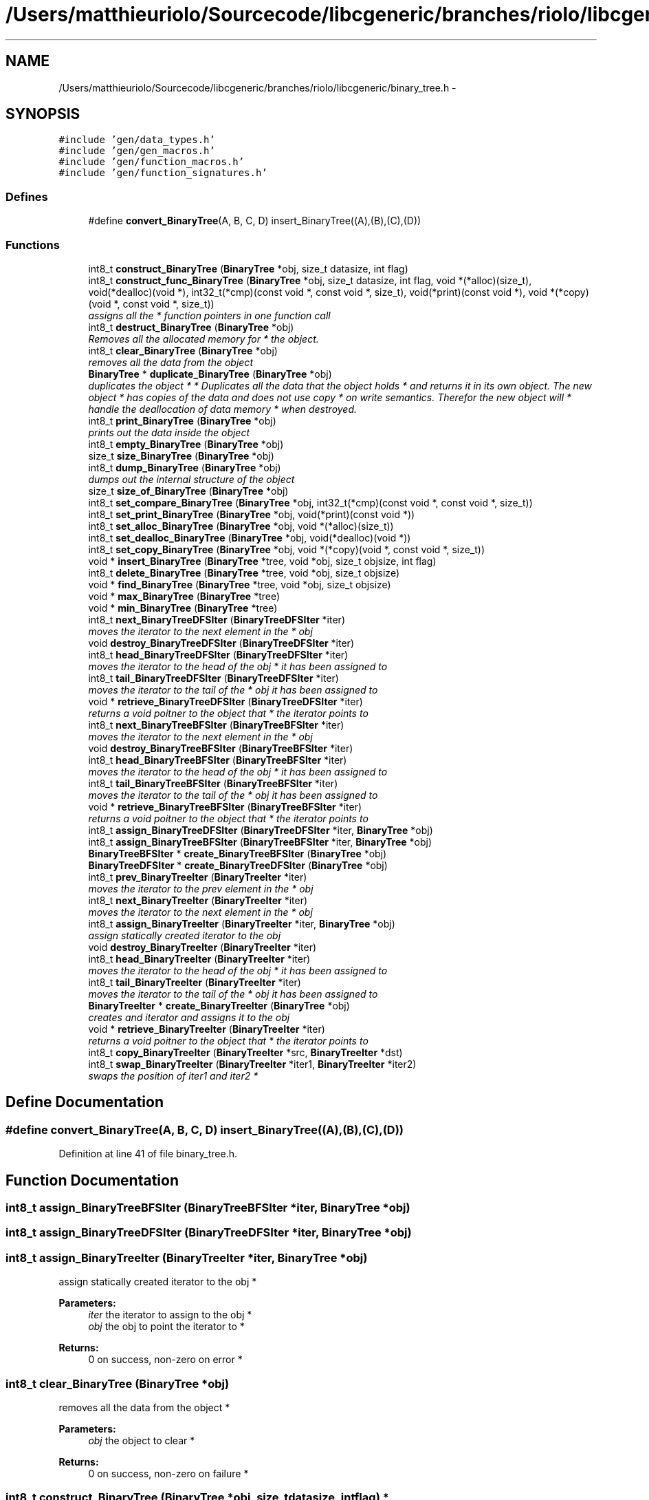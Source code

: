 .TH "/Users/matthieuriolo/Sourcecode/libcgeneric/branches/riolo/libcgeneric/binary_tree.h" 3 "Mon Aug 15 2011" ""c generic library"" \" -*- nroff -*-
.ad l
.nh
.SH NAME
/Users/matthieuriolo/Sourcecode/libcgeneric/branches/riolo/libcgeneric/binary_tree.h \- 
.SH SYNOPSIS
.br
.PP
\fC#include 'gen/data_types.h'\fP
.br
\fC#include 'gen/gen_macros.h'\fP
.br
\fC#include 'gen/function_macros.h'\fP
.br
\fC#include 'gen/function_signatures.h'\fP
.br

.SS "Defines"

.in +1c
.ti -1c
.RI "#define \fBconvert_BinaryTree\fP(A, B, C, D)   insert_BinaryTree((A),(B),(C),(D))"
.br
.in -1c
.SS "Functions"

.in +1c
.ti -1c
.RI "int8_t \fBconstruct_BinaryTree\fP (\fBBinaryTree\fP *obj, size_t datasize, int flag)"
.br
.ti -1c
.RI "int8_t \fBconstruct_func_BinaryTree\fP (\fBBinaryTree\fP *obj, size_t datasize, int flag, void *(*alloc)(size_t), void(*dealloc)(void *), int32_t(*cmp)(const void *, const void *, size_t), void(*print)(const void *), void *(*copy)(void *, const void *, size_t))"
.br
.RI "\fIassigns all the * function pointers in one function call \fP"
.ti -1c
.RI "int8_t \fBdestruct_BinaryTree\fP (\fBBinaryTree\fP *obj)"
.br
.RI "\fIRemoves all the allocated memory for * the object. \fP"
.ti -1c
.RI "int8_t \fBclear_BinaryTree\fP (\fBBinaryTree\fP *obj)"
.br
.RI "\fIremoves all the data from the object \fP"
.ti -1c
.RI "\fBBinaryTree\fP * \fBduplicate_BinaryTree\fP (\fBBinaryTree\fP *obj)"
.br
.RI "\fIduplicates the object * * Duplicates all the data that the object holds * and returns it in its own object. The new object * has copies of the data and does not use copy * on write semantics. Therefor the new object will * handle the deallocation of data memory * when destroyed. \fP"
.ti -1c
.RI "int8_t \fBprint_BinaryTree\fP (\fBBinaryTree\fP *obj)"
.br
.RI "\fIprints out the data inside the object \fP"
.ti -1c
.RI "int8_t \fBempty_BinaryTree\fP (\fBBinaryTree\fP *obj)"
.br
.ti -1c
.RI "size_t \fBsize_BinaryTree\fP (\fBBinaryTree\fP *obj)"
.br
.ti -1c
.RI "int8_t \fBdump_BinaryTree\fP (\fBBinaryTree\fP *obj)"
.br
.RI "\fIdumps out the internal structure of the object \fP"
.ti -1c
.RI "size_t \fBsize_of_BinaryTree\fP (\fBBinaryTree\fP *obj)"
.br
.ti -1c
.RI "int8_t \fBset_compare_BinaryTree\fP (\fBBinaryTree\fP *obj, int32_t(*cmp)(const void *, const void *, size_t))"
.br
.ti -1c
.RI "int8_t \fBset_print_BinaryTree\fP (\fBBinaryTree\fP *obj, void(*print)(const void *))"
.br
.ti -1c
.RI "int8_t \fBset_alloc_BinaryTree\fP (\fBBinaryTree\fP *obj, void *(*alloc)(size_t))"
.br
.ti -1c
.RI "int8_t \fBset_dealloc_BinaryTree\fP (\fBBinaryTree\fP *obj, void(*dealloc)(void *))"
.br
.ti -1c
.RI "int8_t \fBset_copy_BinaryTree\fP (\fBBinaryTree\fP *obj, void *(*copy)(void *, const void *, size_t))"
.br
.ti -1c
.RI "void * \fBinsert_BinaryTree\fP (\fBBinaryTree\fP *tree, void *obj, size_t objsize, int flag)"
.br
.ti -1c
.RI "int8_t \fBdelete_BinaryTree\fP (\fBBinaryTree\fP *tree, void *obj, size_t objsize)"
.br
.ti -1c
.RI "void * \fBfind_BinaryTree\fP (\fBBinaryTree\fP *tree, void *obj, size_t objsize)"
.br
.ti -1c
.RI "void * \fBmax_BinaryTree\fP (\fBBinaryTree\fP *tree)"
.br
.ti -1c
.RI "void * \fBmin_BinaryTree\fP (\fBBinaryTree\fP *tree)"
.br
.ti -1c
.RI "int8_t \fBnext_BinaryTreeDFSIter\fP (\fBBinaryTreeDFSIter\fP *iter)"
.br
.RI "\fImoves the iterator to the next element in the * obj \fP"
.ti -1c
.RI "void \fBdestroy_BinaryTreeDFSIter\fP (\fBBinaryTreeDFSIter\fP *iter)"
.br
.ti -1c
.RI "int8_t \fBhead_BinaryTreeDFSIter\fP (\fBBinaryTreeDFSIter\fP *iter)"
.br
.RI "\fImoves the iterator to the head of the obj * it has been assigned to \fP"
.ti -1c
.RI "int8_t \fBtail_BinaryTreeDFSIter\fP (\fBBinaryTreeDFSIter\fP *iter)"
.br
.RI "\fImoves the iterator to the tail of the * obj it has been assigned to \fP"
.ti -1c
.RI "void * \fBretrieve_BinaryTreeDFSIter\fP (\fBBinaryTreeDFSIter\fP *iter)"
.br
.RI "\fIreturns a void poitner to the object that * the iterator points to \fP"
.ti -1c
.RI "int8_t \fBnext_BinaryTreeBFSIter\fP (\fBBinaryTreeBFSIter\fP *iter)"
.br
.RI "\fImoves the iterator to the next element in the * obj \fP"
.ti -1c
.RI "void \fBdestroy_BinaryTreeBFSIter\fP (\fBBinaryTreeBFSIter\fP *iter)"
.br
.ti -1c
.RI "int8_t \fBhead_BinaryTreeBFSIter\fP (\fBBinaryTreeBFSIter\fP *iter)"
.br
.RI "\fImoves the iterator to the head of the obj * it has been assigned to \fP"
.ti -1c
.RI "int8_t \fBtail_BinaryTreeBFSIter\fP (\fBBinaryTreeBFSIter\fP *iter)"
.br
.RI "\fImoves the iterator to the tail of the * obj it has been assigned to \fP"
.ti -1c
.RI "void * \fBretrieve_BinaryTreeBFSIter\fP (\fBBinaryTreeBFSIter\fP *iter)"
.br
.RI "\fIreturns a void poitner to the object that * the iterator points to \fP"
.ti -1c
.RI "int8_t \fBassign_BinaryTreeDFSIter\fP (\fBBinaryTreeDFSIter\fP *iter, \fBBinaryTree\fP *obj)"
.br
.ti -1c
.RI "int8_t \fBassign_BinaryTreeBFSIter\fP (\fBBinaryTreeBFSIter\fP *iter, \fBBinaryTree\fP *obj)"
.br
.ti -1c
.RI "\fBBinaryTreeBFSIter\fP * \fBcreate_BinaryTreeBFSIter\fP (\fBBinaryTree\fP *obj)"
.br
.ti -1c
.RI "\fBBinaryTreeDFSIter\fP * \fBcreate_BinaryTreeDFSIter\fP (\fBBinaryTree\fP *obj)"
.br
.ti -1c
.RI "int8_t \fBprev_BinaryTreeIter\fP (\fBBinaryTreeIter\fP *iter)"
.br
.RI "\fImoves the iterator to the prev element in the * obj \fP"
.ti -1c
.RI "int8_t \fBnext_BinaryTreeIter\fP (\fBBinaryTreeIter\fP *iter)"
.br
.RI "\fImoves the iterator to the next element in the * obj \fP"
.ti -1c
.RI "int8_t \fBassign_BinaryTreeIter\fP (\fBBinaryTreeIter\fP *iter, \fBBinaryTree\fP *obj)"
.br
.RI "\fIassign statically created iterator to the obj \fP"
.ti -1c
.RI "void \fBdestroy_BinaryTreeIter\fP (\fBBinaryTreeIter\fP *iter)"
.br
.ti -1c
.RI "int8_t \fBhead_BinaryTreeIter\fP (\fBBinaryTreeIter\fP *iter)"
.br
.RI "\fImoves the iterator to the head of the obj * it has been assigned to \fP"
.ti -1c
.RI "int8_t \fBtail_BinaryTreeIter\fP (\fBBinaryTreeIter\fP *iter)"
.br
.RI "\fImoves the iterator to the tail of the * obj it has been assigned to \fP"
.ti -1c
.RI "\fBBinaryTreeIter\fP * \fBcreate_BinaryTreeIter\fP (\fBBinaryTree\fP *obj)"
.br
.RI "\fIcreates and iterator and assigns it to the obj \fP"
.ti -1c
.RI "void * \fBretrieve_BinaryTreeIter\fP (\fBBinaryTreeIter\fP *iter)"
.br
.RI "\fIreturns a void poitner to the object that * the iterator points to \fP"
.ti -1c
.RI "int8_t \fBcopy_BinaryTreeIter\fP (\fBBinaryTreeIter\fP *src, \fBBinaryTreeIter\fP *dst)"
.br
.ti -1c
.RI "int8_t \fBswap_BinaryTreeIter\fP (\fBBinaryTreeIter\fP *iter1, \fBBinaryTreeIter\fP *iter2)"
.br
.RI "\fIswaps the position of iter1 and iter2 * \fP"
.in -1c
.SH "Define Documentation"
.PP 
.SS "#define convert_BinaryTree(A, B, C, D)   insert_BinaryTree((A),(B),(C),(D))"
.PP
Definition at line 41 of file binary_tree.h.
.SH "Function Documentation"
.PP 
.SS "int8_t assign_BinaryTreeBFSIter (\fBBinaryTreeBFSIter\fP *iter, \fBBinaryTree\fP *obj)"
.SS "int8_t assign_BinaryTreeDFSIter (\fBBinaryTreeDFSIter\fP *iter, \fBBinaryTree\fP *obj)"
.SS "int8_t assign_BinaryTreeIter (\fBBinaryTreeIter\fP *iter, \fBBinaryTree\fP *obj)"
.PP
assign statically created iterator to the obj * 
.PP
\fBParameters:\fP
.RS 4
\fIiter\fP the iterator to assign to the obj * 
.br
\fIobj\fP the obj to point the iterator to * 
.RE
.PP
\fBReturns:\fP
.RS 4
0 on success, non-zero on error * 
.RE
.PP

.SS "int8_t clear_BinaryTree (\fBBinaryTree\fP *obj)"
.PP
removes all the data from the object * 
.PP
\fBParameters:\fP
.RS 4
\fIobj\fP the object to clear * 
.RE
.PP
\fBReturns:\fP
.RS 4
0 on success, non-zero on failure * 
.RE
.PP

.SS "int8_t construct_BinaryTree (\fBBinaryTree\fP *obj, size_tdatasize, intflag)"* 
.PP
\fBParameters:\fP
.RS 4
\fIobj\fP the object to initialize * 
.br
\fIdatasize\fP the size of the data to store * 
.br
\fIflag\fP the flag for how to handle memory * 
.RE
.PP
\fBReturns:\fP
.RS 4
0 on success, non-zero on failure * * 
.RE
.PP
\fBWarning:\fP
.RS 4
if you are using a local variable * clear out the memory before calling this * function using memset or bzero 
.RE
.PP

.SS "int8_t construct_func_BinaryTree (\fBBinaryTree\fP *obj, size_tdatasize, intflag, void *(*)(size_t)alloc, void(*)(void *)dealloc, int32_t(*)(const void *, const void *, size_t)cmp, void(*)(const void *)print, void *(*)(void *, const void *, size_t)copy)"
.PP
assigns all the * function pointers in one function call * 
.PP
\fBParameters:\fP
.RS 4
\fIobj\fP the object to initialize * 
.br
\fIdatasize\fP the size of the data to store * 
.br
\fIflag\fP the flag for how to handle memory * 
.br
\fIalloc\fP the allocation functor * 
.br
\fIdealloc\fP the deallocation functor * 
.br
\fIcmp\fP the comparison functor * 
.br
\fIprint\fP the print functor * 
.br
\fIcopy\fP the copy functor * 
.RE
.PP
\fBReturns:\fP
.RS 4
0 on success, non-zero on failure * * 
.RE
.PP

.SS "int8_t copy_BinaryTreeIter (\fBBinaryTreeIter\fP *src, \fBBinaryTreeIter\fP *dst)"* 
.PP
\fBParameters:\fP
.RS 4
\fIsrc\fP the source iterator * 
.br
\fIdst\fP the destination iterator * 
.RE
.PP
\fBReturns:\fP
.RS 4
zero on success, non-zero on error 
.RE
.PP

.SS "\fBBinaryTreeBFSIter\fP* create_BinaryTreeBFSIter (\fBBinaryTree\fP *obj)"
.SS "\fBBinaryTreeDFSIter\fP* create_BinaryTreeDFSIter (\fBBinaryTree\fP *obj)"
.SS "\fBBinaryTreeIter\fP* create_BinaryTreeIter (\fBBinaryTree\fP *obj)"
.PP
creates and iterator and assigns it to the obj * 
.PP
\fBParameters:\fP
.RS 4
\fIobj\fP the obj to create iterator for * 
.RE
.PP
\fBReturns:\fP
.RS 4
returns an iterator to the obj on success * or NULL on error * 
.RE
.PP

.SS "int8_t delete_BinaryTree (\fBBinaryTree\fP *tree, void *obj, size_tobjsize)"
.SS "void destroy_BinaryTreeBFSIter (\fBBinaryTreeBFSIter\fP *iter)"* 
.PP
\fBParameters:\fP
.RS 4
\fIiter\fP the iterator to destroy * 
.RE
.PP
\fBWarning:\fP
.RS 4
only use this in conjunction with create 
.RE
.PP

.SS "void destroy_BinaryTreeDFSIter (\fBBinaryTreeDFSIter\fP *iter)"* 
.PP
\fBParameters:\fP
.RS 4
\fIiter\fP the iterator to destroy * 
.RE
.PP
\fBWarning:\fP
.RS 4
only use this in conjunction with create 
.RE
.PP

.SS "void destroy_BinaryTreeIter (\fBBinaryTreeIter\fP *iter)"* 
.PP
\fBParameters:\fP
.RS 4
\fIiter\fP the iterator to destroy * 
.RE
.PP
\fBWarning:\fP
.RS 4
only use this in conjunction with create 
.RE
.PP

.SS "int8_t destruct_BinaryTree (\fBBinaryTree\fP *obj)"
.PP
Removes all the allocated memory for * the object. * 
.PP
\fBParameters:\fP
.RS 4
\fIobj\fP the object to deinitialize * 
.RE
.PP
\fBReturns:\fP
.RS 4
0 on succss, non-zero on failure * 
.RE
.PP

.SS "int8_t dump_BinaryTree (\fBBinaryTree\fP *obj)"
.PP
dumps out the internal structure of the object * 
.PP
\fBParameters:\fP
.RS 4
\fIobj\fP the object to dump the internal structure of * 
.RE
.PP
\fBReturns:\fP
.RS 4
0 on success,non-zero on error * 
.RE
.PP

.SS "\fBBinaryTree\fP* duplicate_BinaryTree (\fBBinaryTree\fP *obj)"
.PP
duplicates the object * * Duplicates all the data that the object holds * and returns it in its own object. The new object * has copies of the data and does not use copy * on write semantics. Therefor the new object will * handle the deallocation of data memory * when destroyed. * 
.PP
\fBParameters:\fP
.RS 4
\fIobj\fP the object to duplicate * 
.RE
.PP
\fBReturns:\fP
.RS 4
copy of the object or NULL on error * 
.RE
.PP

.SS "int8_t empty_BinaryTree (\fBBinaryTree\fP *obj)"* 
.PP
\fBParameters:\fP
.RS 4
\fIobj\fP the object to check for emptiness * 
.RE
.PP
\fBReturns:\fP
.RS 4
0 on empty, non-zero otherwise 
.RE
.PP

.SS "void* find_BinaryTree (\fBBinaryTree\fP *tree, void *obj, size_tobjsize)"
.SS "int8_t head_BinaryTreeBFSIter (\fBBinaryTreeBFSIter\fP *iter)"
.PP
moves the iterator to the head of the obj * it has been assigned to * 
.PP
\fBParameters:\fP
.RS 4
\fIiter\fP the iterator to move to the head * 
.RE
.PP
\fBReturns:\fP
.RS 4
0 on success, non-zero on error * 
.RE
.PP

.SS "int8_t head_BinaryTreeDFSIter (\fBBinaryTreeDFSIter\fP *iter)"
.PP
moves the iterator to the head of the obj * it has been assigned to * 
.PP
\fBParameters:\fP
.RS 4
\fIiter\fP the iterator to move to the head * 
.RE
.PP
\fBReturns:\fP
.RS 4
0 on success, non-zero on error * 
.RE
.PP

.SS "int8_t head_BinaryTreeIter (\fBBinaryTreeIter\fP *iter)"
.PP
moves the iterator to the head of the obj * it has been assigned to * 
.PP
\fBParameters:\fP
.RS 4
\fIiter\fP the iterator to move to the head * 
.RE
.PP
\fBReturns:\fP
.RS 4
0 on success, non-zero on error * 
.RE
.PP

.SS "void* insert_BinaryTree (\fBBinaryTree\fP *tree, void *obj, size_tobjsize, intflag)"
.SS "void* max_BinaryTree (\fBBinaryTree\fP *tree)"
.SS "void* min_BinaryTree (\fBBinaryTree\fP *tree)"
.SS "int8_t next_BinaryTreeBFSIter (\fBBinaryTreeBFSIter\fP *iter)"
.PP
moves the iterator to the next element in the * obj * 
.PP
\fBParameters:\fP
.RS 4
\fIiter\fP the iter to move to the next element * 
.RE
.PP
\fBReturns:\fP
.RS 4
0 on success, non-zero on error * 
.RE
.PP

.SS "int8_t next_BinaryTreeDFSIter (\fBBinaryTreeDFSIter\fP *iter)"
.PP
moves the iterator to the next element in the * obj * 
.PP
\fBParameters:\fP
.RS 4
\fIiter\fP the iter to move to the next element * 
.RE
.PP
\fBReturns:\fP
.RS 4
0 on success, non-zero on error * 
.RE
.PP

.SS "int8_t next_BinaryTreeIter (\fBBinaryTreeIter\fP *iter)"
.PP
moves the iterator to the next element in the * obj * 
.PP
\fBParameters:\fP
.RS 4
\fIiter\fP the iter to move to the next element * 
.RE
.PP
\fBReturns:\fP
.RS 4
0 on success, non-zero on error * 
.RE
.PP

.SS "int8_t prev_BinaryTreeIter (\fBBinaryTreeIter\fP *iter)"
.PP
moves the iterator to the prev element in the * obj * 
.PP
\fBParameters:\fP
.RS 4
\fIiter\fP the iter to move to the prev element * 
.RE
.PP
\fBReturns:\fP
.RS 4
0 on success, non-zero on error * 
.RE
.PP

.SS "int8_t print_BinaryTree (\fBBinaryTree\fP *obj)"
.PP
prints out the data inside the object * 
.PP
\fBParameters:\fP
.RS 4
\fIobj\fP the object to print * 
.RE
.PP
\fBReturns:\fP
.RS 4
0 on success, non-zero on error * 
.RE
.PP

.SS "void* retrieve_BinaryTreeBFSIter (\fBBinaryTreeBFSIter\fP *iter)"
.PP
returns a void poitner to the object that * the iterator points to * 
.PP
\fBParameters:\fP
.RS 4
\fIiter\fP the iterator to retrieve the object from * 
.RE
.PP
\fBReturns:\fP
.RS 4
object on success, NULL on error * 
.RE
.PP

.SS "void* retrieve_BinaryTreeDFSIter (\fBBinaryTreeDFSIter\fP *iter)"
.PP
returns a void poitner to the object that * the iterator points to * 
.PP
\fBParameters:\fP
.RS 4
\fIiter\fP the iterator to retrieve the object from * 
.RE
.PP
\fBReturns:\fP
.RS 4
object on success, NULL on error * 
.RE
.PP

.SS "void* retrieve_BinaryTreeIter (\fBBinaryTreeIter\fP *iter)"
.PP
returns a void poitner to the object that * the iterator points to * 
.PP
\fBParameters:\fP
.RS 4
\fIiter\fP the iterator to retrieve the object from * 
.RE
.PP
\fBReturns:\fP
.RS 4
object on success, NULL on error * 
.RE
.PP

.SS "int8_t set_alloc_BinaryTree (\fBBinaryTree\fP *obj, void *(*)(size_t)alloc)"* 
.PP
\fBParameters:\fP
.RS 4
\fIobj\fP the obj to set the alloc funtion for * 
.br
\fIalloc\fP the function pointer to the alloc function * 
.RE
.PP
\fBReturns:\fP
.RS 4
0 on success, non-zero on error 
.RE
.PP

.SS "int8_t set_compare_BinaryTree (\fBBinaryTree\fP *obj, int32_t(*)(const void *, const void *, size_t)cmp)"* 
.PP
\fBParameters:\fP
.RS 4
\fIobj\fP the obj to set the compare function of * 
.br
\fIcmp\fP the function pointer to the comparison function * 
.RE
.PP
\fBReturns:\fP
.RS 4
0 on success, non-zero on error 
.RE
.PP

.SS "int8_t set_copy_BinaryTree (\fBBinaryTree\fP *obj, void *(*)(void *, const void *, size_t)copy)"* 
.PP
\fBParameters:\fP
.RS 4
\fIobj\fP the object to set the copy function for * 
.br
\fIcopy\fP the function pointer to the copy function * 
.RE
.PP
\fBReturns:\fP
.RS 4
0 on success, non-zero on error 
.RE
.PP

.SS "int8_t set_dealloc_BinaryTree (\fBBinaryTree\fP *obj, void(*)(void *)dealloc)"* 
.PP
\fBParameters:\fP
.RS 4
\fIptr\fP the obj to set the dealloc function for * 
.br
\fIdealloc\fP the function pointer to the dealloc function * 
.RE
.PP
\fBReturns:\fP
.RS 4
0 on success, non-zero on error 
.RE
.PP

.SS "int8_t set_print_BinaryTree (\fBBinaryTree\fP *obj, void(*)(const void *)print)"* 
.PP
\fBParameters:\fP
.RS 4
\fIobj\fP the obj to set the print function of * 
.br
\fIprint\fP the function pointer to the print function * 
.RE
.PP
\fBReturns:\fP
.RS 4
0 on success, non-zero on error 
.RE
.PP

.SS "size_t size_BinaryTree (\fBBinaryTree\fP *obj)"* 
.PP
\fBParameters:\fP
.RS 4
\fIobj\fP the object to get the size of * 
.RE
.PP
\fBReturns:\fP
.RS 4
size of object or zero on failure 
.RE
.PP

.SS "size_t size_of_BinaryTree (\fBBinaryTree\fP *obj)"* 
.PP
\fBParameters:\fP
.RS 4
\fIobj\fP the obj to get the size of * 
.RE
.PP
\fBReturns:\fP
.RS 4
size of the object or 0 on error/empty 
.RE
.PP

.SS "int8_t swap_BinaryTreeIter (\fBBinaryTreeIter\fP *iter1, \fBBinaryTreeIter\fP *iter2)"
.PP
swaps the position of iter1 and iter2 * * 
.PP
\fBParameters:\fP
.RS 4
\fIiter1\fP the first iterator * 
.br
\fIiter2\fP the second iterator * 
.RE
.PP
\fBWarning:\fP
.RS 4
iterators must be pointing to same parent * object or the swap will fail * 
.RE
.PP
\fBReturns:\fP
.RS 4
0 on success, non-zero on error 
.RE
.PP

.SS "int8_t tail_BinaryTreeBFSIter (\fBBinaryTreeBFSIter\fP *iter)"
.PP
moves the iterator to the tail of the * obj it has been assigned to * 
.PP
\fBParameters:\fP
.RS 4
\fIiter\fP the iterator to move to the tail * 
.RE
.PP
\fBReturns:\fP
.RS 4
0 on success, non-zero on error * 
.RE
.PP

.SS "int8_t tail_BinaryTreeDFSIter (\fBBinaryTreeDFSIter\fP *iter)"
.PP
moves the iterator to the tail of the * obj it has been assigned to * 
.PP
\fBParameters:\fP
.RS 4
\fIiter\fP the iterator to move to the tail * 
.RE
.PP
\fBReturns:\fP
.RS 4
0 on success, non-zero on error * 
.RE
.PP

.SS "int8_t tail_BinaryTreeIter (\fBBinaryTreeIter\fP *iter)"
.PP
moves the iterator to the tail of the * obj it has been assigned to * 
.PP
\fBParameters:\fP
.RS 4
\fIiter\fP the iterator to move to the tail * 
.RE
.PP
\fBReturns:\fP
.RS 4
0 on success, non-zero on error * 
.RE
.PP

.SH "Author"
.PP 
Generated automatically by Doxygen for 'c generic library' from the source code.
